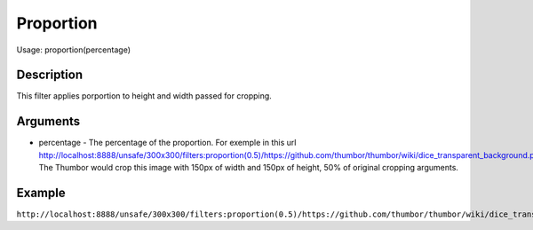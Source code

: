 Proportion
====

Usage: proportion(percentage)

Description
-----------

This filter applies porportion to height and width passed for cropping.

Arguments
---------

-  percentage - The percentage of the proportion. For exemple in this url http://localhost:8888/unsafe/300x300/filters:proportion(0.5)/https://github.com/thumbor/thumbor/wiki/dice_transparent_background.png The Thumbor would crop this image with 150px of width and 150px of height, 50% of original cropping arguments.

Example
-------

``http://localhost:8888/unsafe/300x300/filters:proportion(0.5)/https://github.com/thumbor/thumbor/wiki/dice_transparent_background.png``
